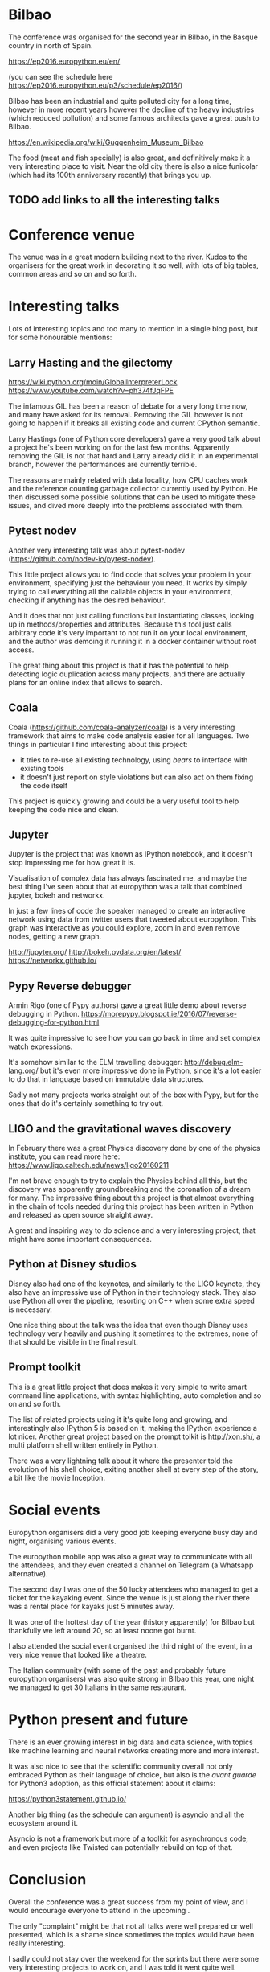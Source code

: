 
* Bilbao

The conference was organised for the second year in Bilbao, in the Basque country in north of Spain.

https://ep2016.europython.eu/en/

(you can see the schedule here https://ep2016.europython.eu/p3/schedule/ep2016/)

Bilbao has been an industrial and quite polluted city for a long time,
however in more recent years however the decline of the heavy
industries (which reduced pollution) and some famous architects gave a
great push to Bilbao.

https://en.wikipedia.org/wiki/Guggenheim_Museum_Bilbao

# TODO: do we care about the city itself anyway?
The food (meat and fish specially) is also great, and definitively make it a very interesting place to visit.
Near the old city there is also a nice funicolar (which had its 100th anniversary recently) that brings you up.

[[./images/bilbao_night.jpg]]
[[./images/funicolar_view.jpg]]
** TODO add links to all the interesting talks

* Conference venue

The venue was in a great modern building next to the river.
Kudos to the organisers for the great work in decorating it so well, with lots of big tables, common areas and so on and so forth.

[[./images/venue_first.jpg]]

[[./images/foosball.jpg]]

[[./images/venue_river.jpg]]

* Interesting talks

Lots of interesting topics and too many to mention in a single blog post, but for some honourable mentions:

# add links for the various talks here

** Larry Hasting and the *gilectomy*


https://wiki.python.org/moin/GlobalInterpreterLock
https://www.youtube.com/watch?v=ph374fJqFPE

The infamous GIL has been a reason of debate for a very long time now, and many have asked for its removal.
Removing the GIL however is not going to happen if it breaks all existing code and current CPython semantic.

Larry Hastings (one of Python core developers) gave a very good talk about a project he's been working on for the last few months.
Apparently removing the GIL is not that hard and Larry already did it in an experimental branch, however the performances are currently terrible.

The reasons are mainly related with data locality, how CPU caches work and the reference counting garbage collector currently used by Python.
He then discussed some possible solutions that can be used to mitigate these issues, and dived more deeply into the problems associated with them.

** Pytest nodev

Another very interesting talk was about pytest-nodev (https://github.com/nodev-io/pytest-nodev).

This little project allows you to find code that solves your problem in your environment, specifying just the behaviour you need.
It works by simply trying to call everything all the callable objects in your environment, checking if anything has the desired behaviour.

And it does that not just calling functions but instantiating classes, looking up in methods/properties and attributes.
Because this tool just calls arbitrary code it's very important to not run it on your local environment, and the author was demoing it running it in a docker container without root access.

The great thing about this project is that it has the potential to help detecting logic duplication across many projects, and there are actually plans for an online index that allows to search.

** Coala

Coala (https://github.com/coala-analyzer/coala) is a very interesting framework that aims to make code analysis easier for all languages.
Two things in particular I find interesting about this project:

- it tries to re-use all existing technology, using /bears/ to interface with existing tools
- it doesn't just report on style violations but can also act on them fixing the code itself

This project is quickly growing and could be a very useful tool to help keeping the code nice and clean.

** Jupyter

Jupyter is the project that was known as IPython notebook, and it doesn't stop impressing me for how great it is.

Visualisation of complex data has always fascinated me, and maybe the best thing I've seen about that at europython was a talk that combined jupyter, bokeh and networkx.

In just a few lines of code the speaker managed to create an interactive network using data from twitter users that tweeted about europython.
This graph was interactive as you could explore, zoom in and even remove nodes, getting a new graph.

http://jupyter.org/
http://bokeh.pydata.org/en/latest/
https://networkx.github.io/

** Pypy Reverse debugger

Armin Rigo (one of Pypy authors) gave a great little demo about reverse debugging in Python.
https://morepypy.blogspot.ie/2016/07/reverse-debugging-for-python.html

It was quite impressive to see how you can go back in time and set complex watch expressions.

It's somehow similar to the ELM travelling debugger: http://debug.elm-lang.org/ but it's even more impressive done in Python, since it's a lot easier to do that in language based on immutable data structures.

Sadly not many projects works straight out of the box with Pypy, but for the ones that do it's certainly something to try out.

** LIGO and the gravitational waves discovery

In February there was a great Physics discovery done by one of the physics institute, you can read more here: https://www.ligo.caltech.edu/news/ligo20160211

I'm not brave enough to try to explain the Physics behind all this, but the discovery was apparently groundbreaking and the coronation of a dream for many.
The impressive thing about this project is that almost everything in the chain of tools needed during this project has been written in Python and released as open source straight away.

A great and inspiring way to do science and a very interesting project, that might have some important consequences.

** Python at Disney studios

Disney also had one of the keynotes, and similarly to the LIGO keynote, they also have an impressive use of Python in their technology stack.
They also use Python all over the pipeline, resorting on C++ when some extra speed is necessary.

# TODO: a bit too vague maybe in this case?
One nice thing about the talk was the idea that even though Disney uses technology very heavily and pushing it sometimes to the extremes, none of that should be visible in the final result.

** Prompt toolkit

This is a great little project that does makes it very simple to write smart command line applications, with syntax highlighting, auto completion and so on and so forth.

The list of related projects using it it's quite long and growing, and interestingly also IPython 5 is based on it, making the IPython experience a lot nicer.
Another great project based on the prompt tolkit is http://xon.sh/, a multi platform shell written entirely in Python.

# TODO: add a link to that talk
There was a very lightning talk about it where the presenter told the evolution of his shell choice, exiting another shell at every step of the story, a bit like the movie Inception.

# TODO: add prometheus only if makes sense in this context
# ** Prometheus

# I heard something about this project before but didn't really know much about it.

# https://prometheus.io/


* Social events

Europython organisers did a very good job keeping everyone busy day and night, organising various events.

The europython mobile app was also a great way to communicate with all the attendees, and they even created a channel on Telegram (a Whatsapp alternative).

The second day I was one of the 50 lucky attendees who managed to get a ticket for the kayaking event.
Since the venue is just along the river there was a rental place for kayaks just 5 minutes away.

It was one of the hottest day of the year (history apparently) for Bilbao but thankfully we left around 20, so at least noone got burnt.
# add something more about this event

[[./images/kayak1.JPG]]

[[./images/kayak2.JPG]]

[[./images/kayak3.JPG]]


I also attended the social event organised the third night of the event, in a very nice venue that looked like a theatre.

The Italian community (with some of the past and probably future europython organisers) was also quite strong in Bilbao this year, one night we managed to get 30 Italians in the same restaurant.

[[./images/italian.jpg]]


*  Python present and future

There is an ever growing interest in big data and data science, with topics like machine learning and neural networks creating more and more interest.

It was also nice to see that the scientific community overall not only embraced Python as their language of choice,
but also is the /avant guarde/ for Python3 adoption, as this official statement about it claims:

https://python3statement.github.io/

Another big thing (as the schedule can argument) is asyncio and all the ecosystem around it.
# TODO: this is already written also above, try to merge
Asyncio is not a framework but more of a toolkit for asynchronous code, and even projects like Twisted can potentially rebuild on top of that.

* Conclusion

Overall the conference was a great success from my point of view, and I would encourage everyone to attend in the upcoming .

The only "complaint" might be that not all talks were well prepared or well presented, which is a shame since sometimes the topics would have been really interesting.

I sadly could not stay over the weekend for the sprints but there were some very interesting projects to work on, and I was told it went quite well.

* References

** TODO add all the links to talks etc and just reference them from the actual content
